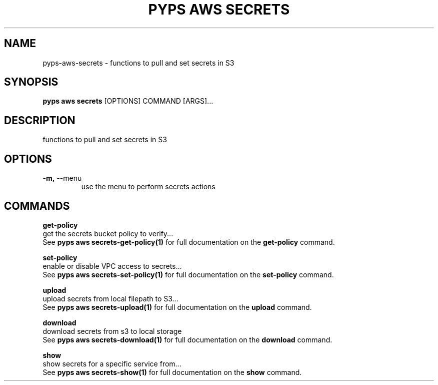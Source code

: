 .TH "PYPS AWS SECRETS" "1" "2023-03-10" "1.0.0" "pyps aws secrets Manual"
.SH NAME
pyps\-aws\-secrets \- functions to pull and set secrets in S3
.SH SYNOPSIS
.B pyps aws secrets
[OPTIONS] COMMAND [ARGS]...
.SH DESCRIPTION
functions to pull and set secrets in S3
.SH OPTIONS
.TP
\fB\-m,\fP \-\-menu
use the menu to perform secrets actions
.SH COMMANDS
.PP
\fBget-policy\fP
  get the secrets bucket policy to verify...
  See \fBpyps aws secrets-get-policy(1)\fP for full documentation on the \fBget-policy\fP command.
.PP
\fBset-policy\fP
  enable or disable VPC access to secrets...
  See \fBpyps aws secrets-set-policy(1)\fP for full documentation on the \fBset-policy\fP command.
.PP
\fBupload\fP
  upload secrets from local filepath to S3...
  See \fBpyps aws secrets-upload(1)\fP for full documentation on the \fBupload\fP command.
.PP
\fBdownload\fP
  download secrets from s3 to local storage
  See \fBpyps aws secrets-download(1)\fP for full documentation on the \fBdownload\fP command.
.PP
\fBshow\fP
  show secrets for a specific service from...
  See \fBpyps aws secrets-show(1)\fP for full documentation on the \fBshow\fP command.

